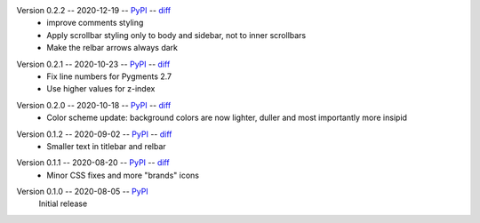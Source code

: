 Version 0.2.2 -- 2020-12-19 -- PyPI__ -- diff__
 * improve comments styling
 * Apply scrollbar styling only to body and sidebar, not to inner scrollbars
 * Make the relbar arrows always dark

__ https://pypi.org/project/insipid-sphinx-theme/0.2.2/
__ https://github.com/mgeier/insipid-sphinx-theme/compare/0.2.1...0.2.2

Version 0.2.1 -- 2020-10-23 -- PyPI__ -- diff__
 * Fix line numbers for Pygments 2.7
 * Use higher values for z-index

__ https://pypi.org/project/insipid-sphinx-theme/0.2.1/
__ https://github.com/mgeier/insipid-sphinx-theme/compare/0.2.0...0.2.1

Version 0.2.0 -- 2020-10-18 -- PyPI__ -- diff__
 * Color scheme update: background colors are now lighter, duller
   and most importantly more insipid

__ https://pypi.org/project/insipid-sphinx-theme/0.2.0/
__ https://github.com/mgeier/insipid-sphinx-theme/compare/0.1.2...0.2.0

Version 0.1.2 -- 2020-09-02 -- PyPI__ -- diff__
 * Smaller text in titlebar and relbar

__ https://pypi.org/project/insipid-sphinx-theme/0.1.2/
__ https://github.com/mgeier/insipid-sphinx-theme/compare/0.1.1...0.1.2

Version 0.1.1 -- 2020-08-20 -- PyPI__ -- diff__
 * Minor CSS fixes and more "brands" icons

__ https://pypi.org/project/insipid-sphinx-theme/0.1.1/
__ https://github.com/mgeier/insipid-sphinx-theme/compare/0.1.0...0.1.1

Version 0.1.0 -- 2020-08-05 -- PyPI__
   Initial release

__ https://pypi.org/project/insipid-sphinx-theme/0.1.0/
